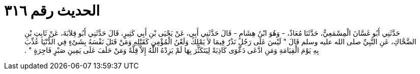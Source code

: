 
= الحديث رقم ٣١٦

[quote.hadith]
حَدَّثَنِي أَبُو غَسَّانَ الْمِسْمَعِيُّ، حَدَّثَنَا مُعَاذٌ، - وَهُوَ ابْنُ هِشَامٍ - قَالَ حَدَّثَنِي أَبِي، عَنْ يَحْيَى بْنِ أَبِي كَثِيرٍ، قَالَ حَدَّثَنِي أَبُو قِلاَبَةَ، عَنْ ثَابِتِ بْنِ الضَّحَّاكِ، عَنِ النَّبِيِّ صلى الله عليه وسلم قَالَ ‏"‏ لَيْسَ عَلَى رَجُلٍ نَذْرٌ فِيمَا لاَ يَمْلِكُ وَلَعْنُ الْمُؤْمِنِ كَقَتْلِهِ وَمَنْ قَتَلَ نَفْسَهُ بِشَىْءٍ فِي الدُّنْيَا عُذِّبَ بِهِ يَوْمَ الْقِيَامَةِ وَمَنِ ادَّعَى دَعْوَى كَاذِبَةً لِيَتَكَثَّرَ بِهَا لَمْ يَزِدْهُ اللَّهُ إِلاَّ قِلَّةً وَمَنْ حَلَفَ عَلَى يَمِينِ صَبْرٍ فَاجِرَةٍ ‏"‏ ‏.‏